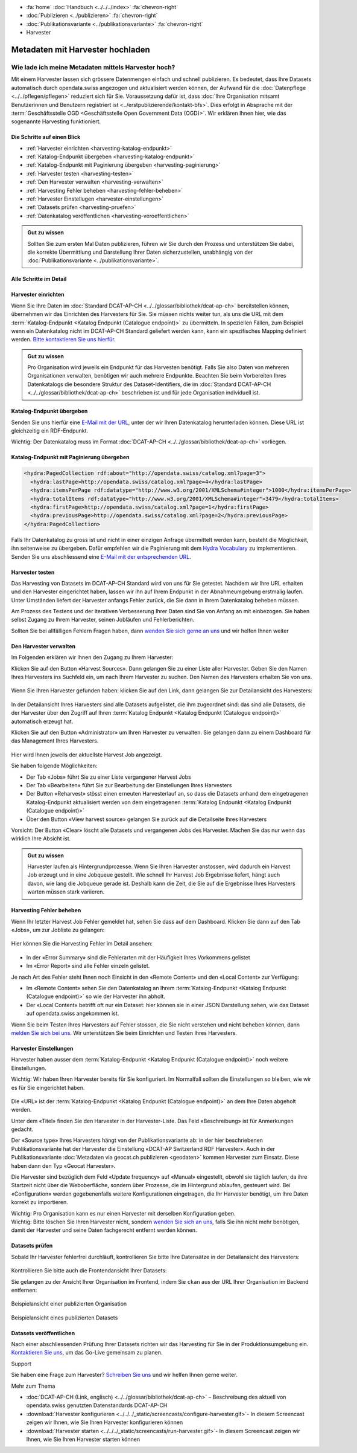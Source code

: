 .. container:: custom-breadcrumbs

   - :fa:`home` :doc:`Handbuch <../../../index>` :fa:`chevron-right`
   - :doc:`Publizieren <../publizieren>` :fa:`chevron-right`
   - :doc:`Publikationsvariante <../publikationsvariante>` :fa:`chevron-right`
   - Harvester

*********************************
Metadaten mit Harvester hochladen
*********************************

Wie lade ich meine Metadaten mittels Harvester hoch?
====================================================

.. container:: Intro

    Mit einem Harvester lassen sich grössere Datenmengen einfach und schnell publizieren.
    Es bedeutet, dass Ihre Datasets automatisch durch opendata.swiss angezogen und
    aktualisiert werden können, der Aufwand für die :doc:`Datenpflege <../../pflegen/pflegen>`
    reduziert sich für Sie. Voraussetzung dafür ist, dass
    :doc:`Ihre Organisation mitsamt Benutzerinnen und Benutzern registriert ist <../erstpublizierende/kontakt-bfs>`.
    Dies erfolgt in Absprache mit der
    :term:`Geschäftsstelle OGD <Geschäftsstelle Open Government Data (OGD)>`.
    Wir erklären Ihnen hier,
    wie das sogenannte Harvesting funktioniert.

Die Schritte auf einen Blick
-----------------------------

- :ref:`Harvester einrichten <harvesting-katalog-endpunkt>`
- :ref:`Katalog-Endpunkt übergeben <harvesting-katalog-endpunkt>`
- :ref:`Katalog-Endpunkt mit Paginierung übergeben <harvesting-paginierung>`
- :ref:`Harvester testen <harvesting-testen>`
- :ref:`Den Harvester verwalten <harvesting-verwalten>`
- :ref:`Harvesting Fehler beheben <harvesting-fehler-beheben>`
- :ref:`Harvester Einstellugen <harvester-einstellungen>`
- :ref:`Datasets prüfen <harvesting-pruefen>`
- :ref:`Datenkatalog veröffentlichen <harvesting-veroeffentlichen>`

.. admonition:: Gut zu wissen

    Sollten Sie zum ersten Mal Daten publizieren, führen wir Sie durch den
    Prozess und unterstützen Sie dabei, die korrekte Übermittlung und Darstellung
    Ihrer Daten sicherzustellen, unabhängig von der :doc:`Publikationsvariante <../publikationsvariante>`.

Alle Schritte im Detail
------------------------

.. _harvesting-einrichten:

Harvester einrichten
--------------------

Wenn Sie Ihre Daten im :doc:`Standard DCAT-AP-CH <../../glossar/bibliothek/dcat-ap-ch>`
bereitstellen können, übernehmen wir das Einrichten des Harvesters
für Sie. Sie müssen nichts weiter tun, als uns die
URL mit dem :term:`Katalog-Endpunkt <Katalog Endpunkt (Catalogue endpoint)>`
zu übermitteln.
In speziellen Fällen, zum Beispiel wenn ein Datenkatalog nicht im DCAT-AP-CH Standard
geliefert werden kann, kann ein spezifisches Mapping definiert werden.
`Bitte kontaktieren Sie uns hierfür <mailto:opendata@bfs.admin.ch>`__.

.. admonition:: Gut zu wissen

    Pro Organisation wird jeweils ein Endpunkt für das Harvesten benötigt.
    Falls Sie also Daten von mehreren Organisationen verwalten,
    benötigen wir auch mehrere Endpunkte. Beachten Sie beim Vorbereiten
    Ihres Datenkatalogs die besondere Struktur des Dataset-Identifiers,
    die im
    :doc:`Standard DCAT-AP-CH <../../glossar/bibliothek/dcat-ap-ch>`
    beschrieben ist und für jede Organisation individuell ist.

.. _harvesting-katalog-endpunkt:

Katalog-Endpunkt übergeben
--------------------------

Senden Sie uns hierfür eine `E-Mail mit der URL <mailto:opendata@bfs.admin.ch>`__,
unter der wir Ihren Datenkatalog herunterladen können.
Diese URL ist gleichzeitig ein RDF-Endpunkt.

.. container:: important

    Wichtig: Der Datenkatalog muss im Format
    :doc:`DCAT-AP-CH <../../glossar/bibliothek/dcat-ap-ch>` vorliegen.

.. _harvesting-paginierung:

Katalog-Endpunkt mit Paginierung übergeben
------------------------------------------

.. code-block:: xml

  <hydra:PagedCollection rdf:about="http://opendata.swiss/catalog.xml?page=3">
    <hydra:lastPage>http://opendata.swiss/catalog.xml?page=4</hydra:lastPage>
    <hydra:itemsPerPage rdf:datatype="http://www.w3.org/2001/XMLSchema#integer">1000</hydra:itemsPerPage>
    <hydra:totalItems rdf:datatype="http://www.w3.org/2001/XMLSchema#integer">3479</hydra:totalItems>
    <hydra:firstPage>http://opendata.swiss/catalog.xml?page=1</hydra:firstPage>
    <hydra:previousPage>http://opendata.swiss/catalog.xml?page=2</hydra:previousPage>
  </hydra:PagedCollection>

Falls Ihr Datenkatalog zu gross ist und nicht in einer einzigen
Anfrage übermittelt werden kann, besteht die Möglichkeit,
ihn seitenweise zu übergeben. Dafür empfehlen wir die Paginierung
mit dem `Hydra Vocabulary <https://www.hydra-cg.com/spec/latest/core/>`__
zu implementieren. Senden Sie uns abschliessend eine
`E-Mail mit der entsprechenden URL <mailto:opendata@bfs.admin.ch>`__.

.. _harvesting-testen:

Harvester testen
--------------------------------

Das Harvesting von Datasets im DCAT-AP-CH Standard wird von uns für Sie getestet.
Nachdem wir Ihre URL erhalten und den Harvester eingerichtet haben,
lassen wir ihn auf Ihrem Endpunkt in der Abnahmeumgebung erstmalig laufen.
Unter Umständen liefert der Harvester anfangs Fehler zurück, die Sie dann
in Ihrem Datenkatalog beheben müssen.

Am Prozess des Testens und der iterativen Verbesserung Ihrer Daten sind Sie von Anfang an
mit einbezogen. Sie haben selbst Zugang zu Ihrem Harvester, seinen Jobläufen und Fehlerberichten.

Sollten Sie bei allfälligen Fehlern Fragen haben, dann
`wenden Sie sich gerne an uns <mailto:opendata@bfs.admin.ch>`__ und wir helfen Ihnen weiter

.. _harvesting-verwalten:

Den Harvester verwalten
--------------------------------

Im Folgenden erklären wir Ihnen den Zugang zu Ihrem Harvester:

Klicken Sie auf den Button «Harvest Sources». Dann gelangen Sie zu einer Liste aller Harvester. Geben Sie
den Namen Ihres Harvesters ins Suchfeld ein, um nach Ihrem Harvester zu suchen. Den Namen
des Harvesters erhalten Sie von uns.

.. figure:: ../../../_static/images/publizieren/harvesting/harvester-suche.png
   :alt: Organisation im Frontend von opendata.swiss

Wenn Sie Ihren Harvester gefunden haben: klicken Sie auf den Link, dann gelangen Sie zur Detailansicht
des Harvesters:

.. figure:: ../../../_static/images/publizieren/harvesting/harvester-ansicht.png
   :alt: Organisation im Frontend von opendata.swiss

In der Detailansicht Ihres Harvesters sind alle Datasets aufgelistet, die ihm zugeordnet sind: das sind alle
Datasets, die der Harvester über den Zugriff auf
Ihren :term:`Katalog Endpunkt <Katalog Endpunkt (Catalogue endpoint)>` automatisch erzeugt hat.

Klicken Sie auf den Button «Administrator» um Ihren Harvester zu verwalten. Sie gelangen dann zu einem
Dashboard für das Management Ihres Harvesters.

.. figure:: ../../../_static/images/publizieren/harvesting/harvest-admin-dashboard.png
   :alt: Organisation im Frontend von opendata.swiss

Hier wird Ihnen jeweils der aktuellste Harvest Job angezeigt.

Sie haben folgende Möglichkeiten:

- Der Tab «Jobs» führt Sie zu einer Liste vergangener Harvest Jobs
- Der Tab «Bearbeiten» führt Sie zur Bearbeitung der Einstellungen Ihres Harvesters
- Der Button «Reharvest» stösst einen erneuten Harvesterlauf an,
  so dass die Datasets anhand dem eingetragenen Katalog-Endpunkt aktualisiert werden
  von dem eingetragenen :term:`Katalog Endpunkt <Katalog Endpunkt (Catalogue endpoint)>`
- Über den Button «View harvest source» gelangen Sie zurück auf die Detailseite Ihres Harvesters

.. container:: important

    Vorsicht: Der Button «Clear» löscht alle Datasets und vergangenen Jobs des Harvester. Machen Sie das nur
    wenn das wirklich Ihre Absicht ist.

.. admonition:: Gut zu wissen

    Harvester laufen als Hintergrundprozesse. Wenn Sie Ihren Harvester anstossen, wird dadurch ein Harvest Job
    erzeugt und in eine Jobqueue gestellt. Wie schnell Ihr Harvest Job Ergebnisse liefert, hängt auch davon, wie lang
    die Jobqueue gerade ist. Deshalb kann die Zeit, die Sie
    auf die Ergebnisse Ihres Harvesters warten müssen stark variieren.

.. _harvesting-fehler-beheben:

Harvesting Fehler beheben
--------------------------

Wenn Ihr letzter Harvest Job Fehler gemeldet hat, sehen Sie dass auf dem Dashboard.
Klicken Sie dann auf den Tab «Jobs», um zur Jobliste zu gelangen:

.. figure:: ../../../_static/images/publizieren/harvesting/harvest-jobs.png
   :alt: Organisation im Frontend von opendata.swiss

Hier können Sie die Harvesting Fehler im Detail ansehen:

.. figure:: ../../../_static/images/publizieren/harvesting/harvest-job-errors.png
   :alt: Organisation im Frontend von opendata.swiss

- In der «Error Summary» sind die Fehlerarten mit der Häufigkeit Ihres Vorkommens gelistet
- Im «Error Report» sind alle Fehler einzeln gelistet.

Je nach Art des Fehler steht Ihnen noch Einsicht in den «Remote Content» und den «Local Content»
zur Verfügung:

- Im «Remote Content» sehen Sie den Datenkatalog an Ihrem :term:`Katalog-Endpunkt <Katalog Endpunkt (Catalogue endpoint)>`
  so wie der Harvester ihn abholt.
- Der «Local Content» betrifft oft nur ein Dataset: hier können sie in einer JSON Darstellung sehen, wie das Dataset
  auf opendata.swiss angekommen ist.

Wenn Sie beim Testen Ihres Harvesters auf Fehler stossen, die Sie nicht verstehen und nicht beheben
können, dann
`melden Sie sich bei uns <mailto:opendata@bfs.admin.ch>`__. Wir unterstützen Sie beim Einrichten und Testen
Ihres Harvesters.

.. _harvester-einstellungen:

Harvester Einstellungen
--------------------------

Harvester haben ausser dem :term:`Katalog-Endpunkt <Katalog Endpunkt (Catalogue endpoint)>` noch weitere
Einstellungen.

.. container:: important

    Wichtig: Wir haben Ihren Harvester bereits für Sie konfiguriert. Im Normalfall sollten die
    Einstellungen so bleiben, wie wir es für Sie eingerichtet haben.

.. figure:: ../../../_static/images/publizieren/harvesting/harvester-aktualisieren.png
   :alt: Organisation im Frontend von opendata.swiss

Die «URL» ist der :term:`Katalog-Endpunkt <Katalog Endpunkt (Catalogue endpoint)>` an dem Ihre Daten abgeholt werden.

Unter dem «Titel» finden Sie den Harvester in der Harvester-Liste.
Das Feld «Beschreibung» ist für Anmerkungen gedacht.

Der «Source type» Ihres Harvesters hängt von der Publikationsvariante ab: in der hier beschriebenen Publikationsvariante
hat der Harvester die Einstellung «DCAT-AP Switzerland RDF Harvester». Auch in der Publikationsvariante
:doc:`Metadaten via geocat.ch publizieren <geodaten>` kommen Harvester
zum Einsatz. Diese haben dann den Typ «Geocat Harvester».

Die Harvester sind bezüglich dem Feld «Update frequency» auf «Manual» eingestellt,
obwohl sie täglich laufen, da ihre Startzeit nicht
über die Weboberfläche, sondern über Prozesse, die im Hintergrund ablaufen,
gesteuert wird.
Bei «Configuration» werden gegebenenfalls weitere Konfigurationen eingetragen, die Ihr Harvester benötigt, um Ihre
Daten korrekt zu importieren.

.. container:: important

    Wichtig: Pro Organisation kann es nur einen Harvester mit derselben Konfiguration geben.

.. container:: important

    Wichtig: Bitte löschen Sie Ihren Harvester nicht,
    sondern `wenden Sie sich an uns <mailto:opendata@bfs.admin.ch>`__,
    falls Sie ihn nicht
    mehr benötigen, damit der Harvester und seine Daten fachgerecht entfernt werden können.

.. _harvesting-pruefen:

Datasets prüfen
----------------------------

Sobald Ihr Harvester fehlerfrei durchläuft, kontrollieren Sie bitte Ihre Datensätze in der
Detailansicht des Harvesters:

.. figure:: ../../../_static/images/publizieren/harvesting/harvester-datasets.png
   :alt: Organisation im Frontend von opendata.swiss

Kontrollieren Sie bitte auch die Frontendansicht Ihrer Datasets:

Sie gelangen zu der Ansicht Ihrer Organisation im Frontend,
indem Sie ``ckan`` aus der URL Ihrer Organisation im Backend entfernen:

.. figure:: ../../../_static/images/publizieren/organisation/ckan-organisations-url.png
   :alt: ckan url einer Organisation

.. figure:: ../../../_static/images/publizieren/organisation/frontend-organisations-url.png
   :alt: Frontend url einer Organisation

.. figure:: ../../../_static/images/publizieren/harvesting-frontend-check.png
   :alt: Organisation im Frontend von opendata.swiss

.. container:: bildunterschrift

   Beispielansicht einer publizierten Organisation

.. figure:: ../../../_static/images/publizieren/harvesting-dataset-frontend-check.png
   :alt: Dataset im Frontend von opendata.swiss

.. container:: bildunterschrift

   Beispielansicht eines publizierten Datasets

.. _harvesting-veroeffentlichen:

Datasets veröffentlichen
----------------------------

Nach einer abschliessenden Prüfung Ihrer Datasets richten wir das Harvesting
für Sie in der Produktionsumgebung ein.
`Kontaktieren Sie uns <mailto:opendata@bfs.admin.ch>`__,
um das Go-Live gemeinsam zu planen.

.. container:: support

   Support

Sie haben eine Frage zum Harvester?
`Schreiben Sie uns <mailto:opendata@bfs.admin.ch>`__
und wir helfen Ihnen gerne weiter.

.. container:: materialien

   Mehr zum Thema

- :doc:`DCAT-AP-CH (Link, englisch) <../../glossar/bibliothek/dcat-ap-ch>` – Beschreibung des aktuell von opendata.swiss genutzten Datenstandards DCAT-AP-CH
- :download:`Harvester konfigurieren <../../../_static/screencasts/configure-harvester.gif>`- In diesem Screencast zeigen wir Ihnen, wie Sie Ihren Harvester konfigurieren können
- :download:`Harvester starten <../../../_static/screencasts/run-harvester.gif>`- In diesem Screencast zeigen wir Ihnen, wie Sie Ihren Harvester starten können